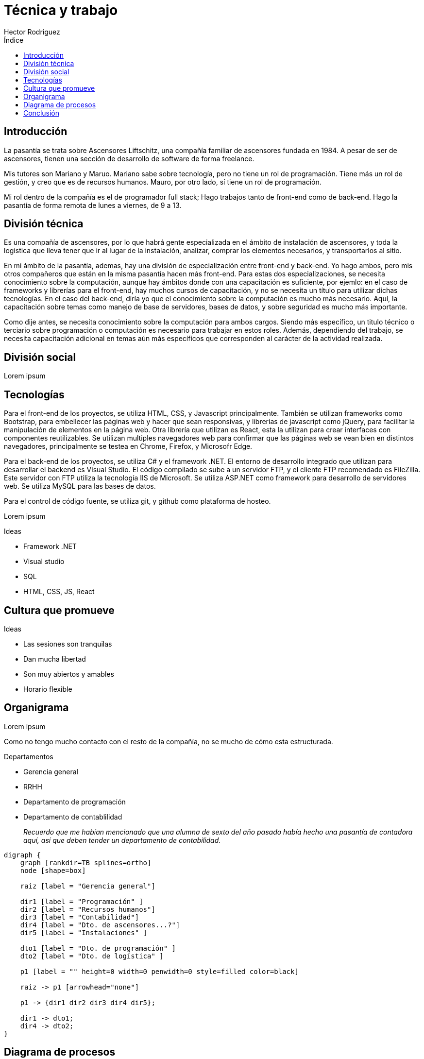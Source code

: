 = Técnica y trabajo
Hector Rodriguez
:doctype: article
:reproducible:
:listing-caption: Listing
:source-highlighter: rouge
:toc:
:toc-title: Índice
:title-page:
:pdf-page-size: A4
:stem:
:pagenums:

== Introducción

La pasantía se trata sobre Ascensores Liftschitz, una compañía familiar de ascensores fundada en 1984.
A pesar de ser de ascensores, tienen una sección de desarrollo de software de forma freelance.

Mis tutores son Mariano y Maruo.  Mariano sabe sobre tecnología, pero no tiene
un rol de programación.  Tiene más un rol de gestión, y creo que es de recursos humanos.  Mauro,
por otro lado, sí tiene un rol de programación.

Mi rol dentro de la compañía es el de programador full stack; Hago trabajos tanto de front-end
como de back-end.  Hago la pasantía de forma remota de lunes a viernes, de 9 a 13.

== División técnica

Es una compañía de ascensores, por lo que habrá gente especializada en el ámbito
de instalación de ascensores, y toda la logística que lleva tener que ir al lugar
de la instalación, analizar, comprar los elementos necesarios, y transportarlos
al sitio.

En mi ámbito de la pasantía, ademas, hay una división de especialización entre front-end
y back-end.  Yo hago ambos, pero mis otros compañeros que están en la misma pasantía
hacen más front-end.  Para estas dos especializaciones, se necesita conocimiento sobre
la computación, aunque hay ámbitos donde con una capacitación es suficiente, por ejemlo:
en el caso de frameworks y librerías para el front-end, hay muchos cursos de capacitación,
y no se necesita un título para utilizar dichas tecnologías.  En el caso del back-end, diría
yo que el conocimiento sobre la computación es mucho más necesario.  Aquí, la capacitación
sobre temas como manejo de base de servidores, bases de datos, y sobre seguridad es mucho
más importante.

Como dije antes, se necesita conocimiento sobre la computación para ambos cargos.  Siendo
más específico, un titulo técnico o terciario sobre programación o computación es necesario
para trabajar en estos roles.  Además, dependiendo del trabajo, se necesita capacitación
adicional en temas aún más específicos que corresponden al carácter de la actividad realizada.

== División social

Lorem ipsum

== Tecnologías

Para el front-end de los proyectos, se utiliza HTML, CSS, y Javascript
principalmente.  También se utilizan frameworks como Bootstrap, para
embellecer las páginas web y hacer que sean responsivas, y librerías
de javascript como jQuery, para facilitar la manipulación de elementos
en la página web.  Otra librería que utilizan es React, esta la utilizan
para crear interfaces con componentes reutilizables.  Se utilizan multiples
navegadores web para confirmar que las páginas web se vean bien en distintos
navegadores, principalmente se testea en Chrome, Firefox, y Microsofr Edge.

Para el back-end de los proyectos, se utiliza C# y el framework .NET.
El entorno de desarrollo integrado que utilizan para desarrollar el backend
es Visual Studio.  El código compilado se sube a un servidor FTP, y el cliente
FTP recomendado es FileZilla.  Este servidor con FTP utiliza la tecnología
IIS de Microsoft.  Se utiliza ASP.NET como framework para desarrollo de
servidores web. Se utiliza MySQL para las bases de datos.

Para el control de código fuente, se utiliza git, y github como plataforma
de hosteo.

Lorem ipsum

.Ideas
* Framework .NET
* Visual studio
* SQL
* HTML, CSS, JS, React

== Cultura que promueve

.Ideas
* Las sesiones son tranquilas
* Dan mucha libertad
* Son muy abiertos y amables
* Horario flexible

== Organigrama

Lorem ipsum

Como no tengo mucho contacto con el resto de la compañía, no se mucho
de cómo esta estructurada.

.Departamentos
* Gerencia general
* RRHH
* Departamento de programación
* Departamento de contablilidad
+
_Recuerdo que me habían mencionado que una alumna de sexto del año pasado_
_había hecho una pasantía de contadora aquí, así que deben tender un departamento_
_de contabilidad._

[graphviz, format=svg]
----
digraph {
    graph [rankdir=TB splines=ortho]
    node [shape=box]

    raiz [label = "Gerencia general"]

    dir1 [label = "Programación" ]
    dir2 [label = "Recursos humanos"]
    dir3 [label = "Contabilidad"]
    dir4 [label = "Dto. de ascensores...?"]
    dir5 [label = "Instalaciones" ]

    dto1 [label = "Dto. de programación" ]
    dto2 [label = "Dto. de logística" ]

    p1 [label = "" height=0 width=0 penwidth=0 style=filled color=black]

    raiz -> p1 [arrowhead="none"]

    p1 -> {dir1 dir2 dir3 dir4 dir5};

    dir1 -> dto1;
    dir4 -> dto2;
}
----

== Diagrama de procesos

Lorem ipsum

== Conclusión

Lorem ipsum
